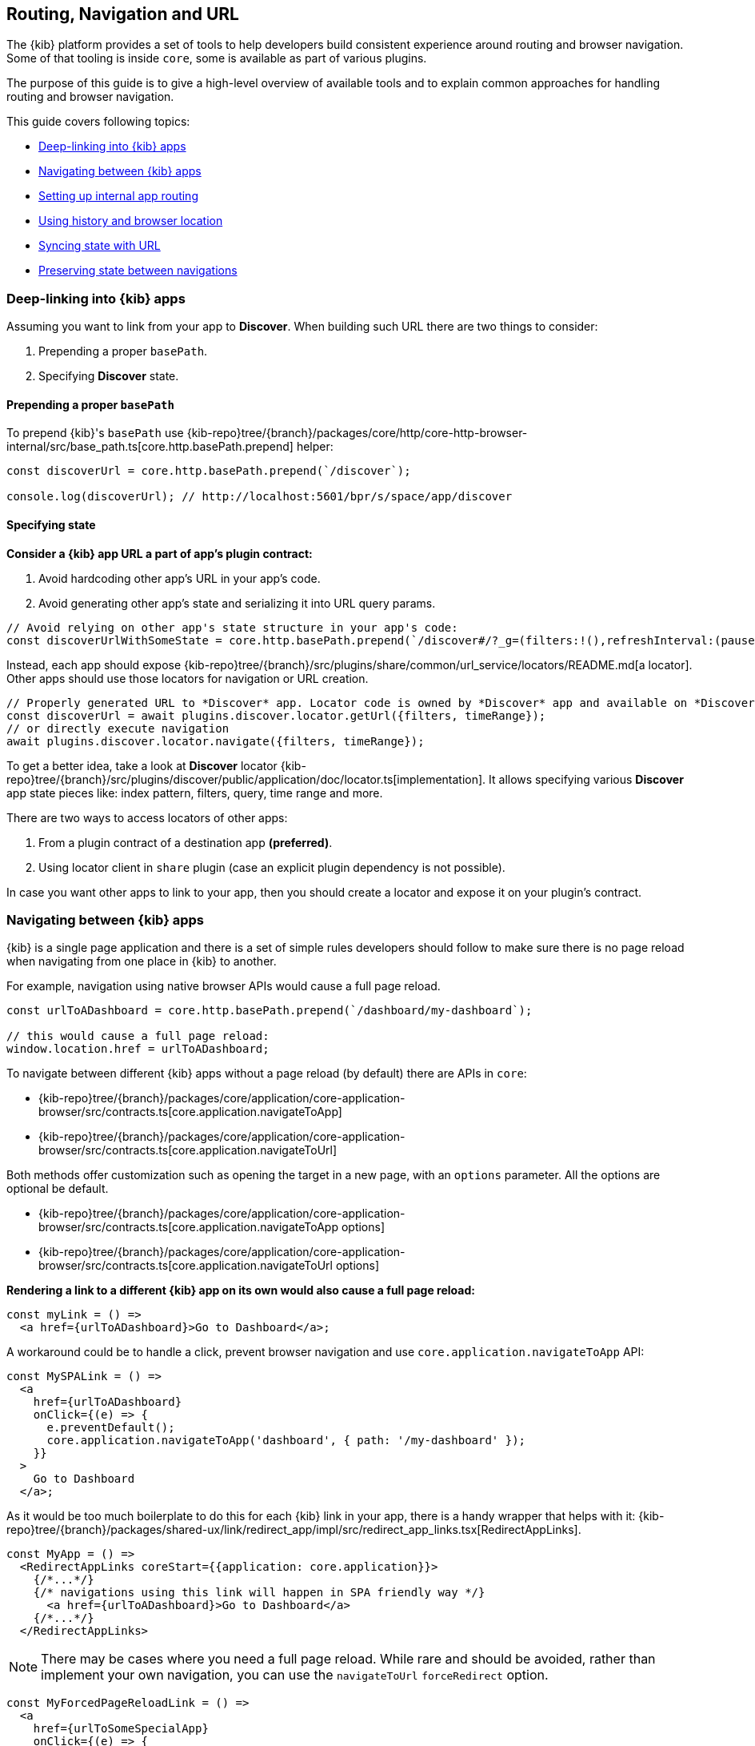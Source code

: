 [[kibana-navigation]]
== Routing, Navigation and URL

The {kib} platform provides a set of tools to help developers build consistent experience around routing and browser navigation.
Some of that tooling is inside `core`, some is available as part of various plugins.

The purpose of this guide is to give a high-level overview of available tools and to explain common approaches for handling routing and browser navigation.

This guide covers following topics:

* <<deep-linking>>
* <<navigating-between-kibana-apps>>
* <<routing>>
* <<history-and-location>>
* <<state-sync>>
* <<preserve-state>>

[[deep-linking]]
=== Deep-linking into {kib} apps

Assuming you want to link from your app to *Discover*. When building such URL there are two things to consider:

1. Prepending a proper `basePath`.
2. Specifying *Discover* state. 

==== Prepending a proper `basePath`

To prepend {kib}'s `basePath` use {kib-repo}tree/{branch}/packages/core/http/core-http-browser-internal/src/base_path.ts[core.http.basePath.prepend] helper: 

[source,typescript jsx]
----
const discoverUrl = core.http.basePath.prepend(`/discover`);

console.log(discoverUrl); // http://localhost:5601/bpr/s/space/app/discover
----

==== Specifying state

**Consider a {kib} app URL a part of app's plugin contract:**

. Avoid hardcoding other app's URL in your app's code.
. Avoid generating other app's state and serializing it into URL query params.

[source,typescript jsx]
----
// Avoid relying on other app's state structure in your app's code:
const discoverUrlWithSomeState = core.http.basePath.prepend(`/discover#/?_g=(filters:!(),refreshInterval:(pause:!t,value:0),time:(from:'2020-09-10T11:39:50.203Z',to:'2020-09-10T11:40:20.249Z'))&_a=(columns:!(_source),filters:!(),index:'90943e30-9a47-11e8-b64d-95841ca0b247',interval:auto,query:(language:kuery,query:''),sort:!())`);
----

Instead, each app should expose {kib-repo}tree/{branch}/src/plugins/share/common/url_service/locators/README.md[a locator].
Other apps should use those locators for navigation or URL creation. 

[source,typescript jsx]
----
// Properly generated URL to *Discover* app. Locator code is owned by *Discover* app and available on *Discover*'s plugin contract.
const discoverUrl = await plugins.discover.locator.getUrl({filters, timeRange});
// or directly execute navigation
await plugins.discover.locator.navigate({filters, timeRange});
----

To get a better idea, take a look at *Discover* locator {kib-repo}tree/{branch}/src/plugins/discover/public/application/doc/locator.ts[implementation].
It allows specifying various **Discover** app state pieces like: index pattern, filters, query, time range and more.

There are two ways to access locators of other apps:

1. From a plugin contract of a destination app *(preferred)*. 
2. Using locator client in `share` plugin (case an explicit plugin dependency is not possible).

In case you want other apps to link to your app, then you should create a locator and expose it on your plugin's contract.


[[navigating-between-kibana-apps]]
=== Navigating between {kib} apps

{kib} is a single page application and there is a set of simple rules developers should follow
to make sure there is no page reload when navigating from one place in {kib} to another. 

For example, navigation using native browser APIs would cause a full page reload.  

[source,js]
----
const urlToADashboard = core.http.basePath.prepend(`/dashboard/my-dashboard`);

// this would cause a full page reload: 
window.location.href = urlToADashboard; 
----

To navigate between different {kib} apps without a page reload (by default) there are APIs in `core`:

* {kib-repo}tree/{branch}/packages/core/application/core-application-browser/src/contracts.ts[core.application.navigateToApp]
* {kib-repo}tree/{branch}/packages/core/application/core-application-browser/src/contracts.ts[core.application.navigateToUrl]

Both methods offer customization such as opening the target in a new page, with an `options` parameter. All the options are optional be default.

* {kib-repo}tree/{branch}/packages/core/application/core-application-browser/src/contracts.ts[core.application.navigateToApp options]
* {kib-repo}tree/{branch}/packages/core/application/core-application-browser/src/contracts.ts[core.application.navigateToUrl options]

*Rendering a link to a different {kib} app on its own would also cause a full page reload:*

[source,typescript jsx]
----
const myLink = () => 
  <a href={urlToADashboard}>Go to Dashboard</a>; 
----

A workaround could be to handle a click, prevent browser navigation and use `core.application.navigateToApp` API:

[source,typescript jsx]
----
const MySPALink = () => 
  <a 
    href={urlToADashboard} 
    onClick={(e) => {
      e.preventDefault();
      core.application.navigateToApp('dashboard', { path: '/my-dashboard' }); 
    }}
  > 
    Go to Dashboard 
  </a>;
----

As it would be too much boilerplate to do this for each {kib} link in your app, there is a handy wrapper that helps with it: 
{kib-repo}tree/{branch}/packages/shared-ux/link/redirect_app/impl/src/redirect_app_links.tsx[RedirectAppLinks].

[source,typescript jsx]
----
const MyApp = () => 
  <RedirectAppLinks coreStart={{application: core.application}}>
    {/*...*/}
    {/* navigations using this link will happen in SPA friendly way */}
      <a href={urlToADashboard}>Go to Dashboard</a>
    {/*...*/}
  </RedirectAppLinks>
----

NOTE: There may be cases where you need a full page reload. While rare and should be avoided, rather than implement your own navigation, 
you can use the `navigateToUrl` `forceRedirect` option.

[source,typescript jsx]
----
const MyForcedPageReloadLink = () => 
  <a 
    href={urlToSomeSpecialApp} 
    onClick={(e) => {
      e.preventDefault();
      core.application.navigateToUrl('someSpecialApp', { forceRedirect: true }); 
    }}
  > 
    Go to Some Special App 
  </a>;
----

If you also need to bypass the default onAppLeave behavior, you can set the `skipUnload` option to `true`. This option is also available in `navigateToApp`.

[[routing]]
=== Setting up internal app routing

It is very common for {kib} apps to use React and React Router.
Common rules to follow in this scenario:

* Set up `BrowserRouter` and not `HashRouter`.
* *Initialize your router with `history` instance provided by the `core`.*

This is required to make sure `core` is aware of navigations triggered inside your app, so it could act accordingly when needed.

* `Core`'s {kib-repo}tree/{branch}/packages/core/application/core-application-browser/src/scoped_history.ts[ScopedHistory] instance.
* {kib-repo}tree/{branch}/packages/core/application/core-application-browser/src/app_mount.ts[Example usage]
* {kib-repo}tree/{branch}/test/plugin_functional/plugins/core_plugin_a/public/application.tsx#L120[Example plugin]

Relative links will be resolved relative to your app's route (e.g.: `http://localhost5601/app/{your-app-id}`)
and setting up internal links in your app in SPA friendly way would look something like:

[source,typescript jsx]
----
import {Link} from 'react-router-dom';

const MyInternalLink = () => <Link to="/my-other-page"></Link>
----

[[history-and-location]]
=== Using history and browser location

Try to avoid using `window.location` and `window.history` directly. +  
Instead, consider using {kib-repo}tree/{branch}/packages/core/application/core-application-browser/src/scoped_history.ts[ScopedHistory]
instance provided by `core`.

* This way `core` will know about location changes triggered within your app, and it would act accordingly.
* Some plugins are listening to location changes. Triggering location change manually could lead to unpredictable and hard-to-catch bugs.

Common use-case for using 
`core`'s {kib-repo}tree/{branch}/packages/core/application/core-application-browser/src/scoped_history.ts[ScopedHistory] directly: 

* Reading/writing query params or hash.
* Imperatively triggering internal navigations within your app.
* Listening to browser location changes.


[[state-sync]]
=== Syncing state with URL 

Historically {kib} apps store _a lot_ of application state in the URL.
The most common pattern that {kib} apps follow today is storing state in `_a` and `_g` query params in https://github.com/w33ble/rison-node#readme[rison] format.
[[query-params]]
Those query params follow the convention: 

* `_g` (*global*) - global UI state that should be shared and synced across multiple apps. common example from Analyze group apps: time range, refresh interval, *pinned* filters.
* `_a` (*application*) - UI state scoped to current app.

NOTE: After migrating to KP platform we got navigations without page reloads. Since then there is no real need to follow `_g` and `_a` separation anymore. It's up you to decide if you want to follow this pattern or if you prefer a single query param or something else. The need for this separation earlier is explained in <<preserve-state>>. 

There are utils to help you to implement such kind of state syncing.

**When you should consider using state syncing utils:**

* You want to sync your application state with URL in similar manner Analyze group applications do.
* You want to follow platform's <<history-and-location, working with browser history and location best practices>> out of the box. 
* You want to support `state:storeInSessionStore` escape hatch for URL overflowing out of the box.
* You should also consider using them if you'd like to serialize state to different (not `rison`) format. Utils are composable, and you can implement your own `storage`.
* In case you want to sync part of your state with URL, but other part of it with browser storage. 

**When you shouldn't use state syncing utils:**

* Adding a query param flag or simple key/value to the URL. 

Follow {kib-repo}tree/{branch}/src/platform/plugins/shared/kibana_utils/docs/state_sync#state-syncing-utilities[these] docs to learn more.


[[preserve-state]]
=== Preserving state between navigations

Consider the scenario: 

1. You are in *Dashboard* app looking at a dashboard with some filters applied;
2. Navigate to *Discover* using in-app navigation;
3. Change the time filter'
4. Navigate to *Dashboard* using in-app navigation.

You'd notice that you were navigated to *Dashboard* app with the *same state* that you left it with,
except that the time filter has changed to the one you applied on *Discover* app.

Historically {kib} Analyze groups apps achieve that behavior relying on state in the URL. 
If you'd have a closer look on a link in the navigation,
you'd notice that state is stored inside that link, and it also gets updated whenever relevant state changes happen:

[role="screenshot"]
image:images/state_inside_the_link.png[State is stored inside the navigation link]

This is where <<query-params, separation>> into `_a` and `_g` query params comes into play. What is considered a *global* state gets constantly updated in those navigation links. In the example above it was a time filter.
This is backed by {kib-repo}tree/{branch}/src/platform/plugins/shared/kibana_utils/public/state_management/url/kbn_url_tracker.ts#L57[KbnUrlTracker] util. You can use it to achieve similar behavior.

NOTE: After migrating to KP navigation works without page reloads and all plugins are loaded simultaneously.
Hence, likely there are simpler ways to preserve state of your application, unless you want to do it through URL.
